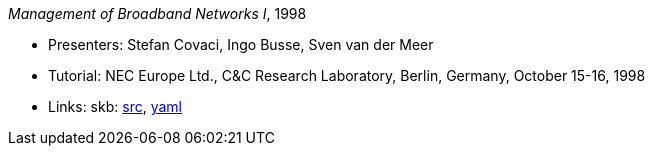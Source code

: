 _Management of Broadband Networks I_, 1998

* Presenters: Stefan Covaci, Ingo Busse, Sven van der Meer
* Tutorial: NEC Europe Ltd., C&C Research Laboratory, Berlin, Germany, October 15-16, 1998
* Links:
       skb: link:https://github.com/vdmeer/skb/tree/master/library/talks/tutorial/1990/covaci-nec-1998.adoc[src],
            link:https://github.com/vdmeer/skb/tree/master/library/talks/tutorial/1990/covaci-nec-1998.yaml[yaml]
ifdef::local[]
    ┃ link:/library/talks/tutorial/1990/[Folder]
endif::[]

